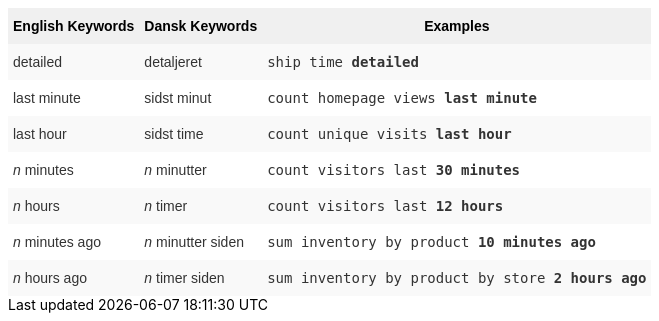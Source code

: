 ++++
<style type="text/css">
.tg  {border-collapse:collapse;border-spacing:0;border:none;border-color:#ccc;}
.tg td{font-family:Arial, sans-serif;font-size:14px;padding:10px 5px;border-style:solid;border-width:0px;overflow:hidden;word-break:normal;border-color:#ccc;color:#333;background-color:#fff;}
.tg th{font-family:Arial, sans-serif;font-size:14px;font-weight:normal;padding:10px 5px;border-style:solid;border-width:0px;overflow:hidden;word-break:normal;border-color:#ccc;color:#333;background-color:#f0f0f0;}
.tg .tg-j0ga{background-color:#f0f0f0;color:#000;font-weight:bold;border-color:inherit;vertical-align:top}
.tg .tg-dc35{background-color:#f9f9f9;border-color:inherit;vertical-align:top}
.tg .tg-us36{border-color:inherit;vertical-align:top}
</style>
<table class="tg"><tr><th class="tg-j0ga">English Keywords</th>
    <th class="tg-j0ga">Dansk Keywords</th>
    <th class="tg-j0ga">Examples</th></tr>
  <tr><td class="tg-dc35">detailed</td>
    <td class="tg-dc35">detaljeret</td>
    <td class="tg-dc35"><code>ship time <b>detailed</b></code></td></tr>
  <tr><td class="tg-us36">last minute</td>
    <td class="tg-us36">sidst minut</td>
    <td class="tg-us36"><code>count homepage views <b>last minute</b></code></td></tr>
  <tr><td class="tg-dc35">last hour</td>
    <td class="tg-dc35">sidst time</td>
    <td class="tg-dc35"><code>count unique visits <b>last hour</b></code></td></tr>
  <tr><td class="tg-us36"><em>n</em> minutes</td>
    <td class="tg-us36"><em>n</em> minutter</td>
    <td class="tg-us36"><code>count visitors last <b>30 minutes</b></code></td></tr>
  <tr><td class="tg-dc35"><em>n</em> hours</td>
    <td class="tg-dc35"><em>n</em> timer</td>
    <td class="tg-dc35"><code>count visitors last <b>12 hours</b></code></td></tr>
  <tr><td class="tg-us36"><em>n</em> minutes ago</td>
    <td class="tg-us36"><em>n</em> minutter siden</td>
    <td class="tg-us36"><code>sum inventory by product <b>10 minutes ago</b></code></td></tr>
  <tr><td class="tg-dc35"><em>n</em> hours ago</td>
    <td class="tg-dc35"><em>n</em> timer siden</td>
    <td class="tg-dc35"><code>sum inventory by product by store <b>2 hours ago</b></code></td></tr></table>
++++
